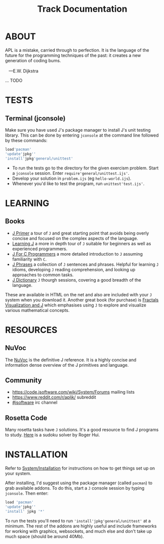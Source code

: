 # -*- mode: org -*-
#+title: Track Documentation
#+options: toc:nil

* ABOUT 

#+BEGIN_VERSE
 APL is a mistake, carried through to perfection. It is the language of the future for the programming techniques of the past: it creates a new generation of coding bums.

    ---E.W. Dijkstra
#+END_VERSE

... TODO

* TESTS

** Terminal (jconsole)

Make sure you have used J's package manager to install J's unit
testing library. This can be done by entering ~jconsole~ at the
command line followed by these commands:

#+BEGIN_SRC j :session :exports code
load'pacman'
'update'jpkg''
'install'jpkg'general/unittest'
#+END_SRC

- To run the tests go to the directory for the given exercism
  problem. Start a ~jconsole~ session. Enter
  ~require'general/unittest.ijs'~.
- Develop your solution in ~problem.ijs~ (eg ~hello-world.ijs~).
- Whenever you'd like to test the program, run ~unittest'test.ijs'~.


* LEARNING

** Books

- [[https://www.jsoftware.com/help/primer/contents.htm][J Primer]] a tour of ~J~ and great starting point that avoids being
  overly concise and focused on the complex aspects of the language.
- [[https://www.jsoftware.com/help/learning/contents.htm][Learning J]] a more in depth tour of ~J~ suitable for beginners as
  well as experienced programmers.
- [[https://www.jsoftware.com/help/jforc/contents.htm][J For C Programmers]] a more detailed introduction to ~J~ assuming
  familiarity with ~C~.
- [[https://www.jsoftware.com/help/phrases/contents.htm][J Phrases]] a collection of ~J~ sentences and phrases. Helpful for
  learning ~J~ idioms, developing ~J~ reading comprehension, and
  looking up approaches to common tasks.
- [[https://www.jsoftware.com/help/dictionary/contents.htm][J Dictionary]] ~J~ thourgh sessions, covering a good breadth of the
  language.

These are available in HTML on the net and also are included with your
~J~ system when you download it. Another great book (for purchase) is
[[https://books.google.ca/books?id=Qs2kCwAAQBAJ&printsec=frontcover&source=gbs_ge_summary_r&cad=0#v=onepage&q&f=false][Fractals Visualization and J]] which emphasises using ~J~ to explore and
visualize various mathematical concepts.


* RESOURCES

** NuVoc

The [[https://code.jsoftware.com/wiki/NuVoc][NuVoc]] is the definitive J reference. It is a highly concise and
information dense overview of the J primitives and language.

** Community

- https://code.jsoftware.com/wiki/System/Forums mailing lists
- https://www.reddit.com/r/apljk/ subreddit
- [[http://webchat.freenode.net/?channels=jsoftware][#jsoftware]] irc channel

** Rosetta Code

Many rosetta tasks have ~J~ solutions. It's a good resource to find J
programs to study. [[https://rosettacode.org/wiki/Sudoku#J][Here]] is a sudoku solver by Roger Hui.
  

* INSTALLATION

Refer to [[https://code.jsoftware.com/wiki/System/Installation][System/Installation]] for instructions on how to get things set
up on your system.

After installing, I'd suggest using the package manager (called
~pacman~) to grab available addons. To do this, start a ~J~ console
session by typing ~jconsole~. Then enter:

#+BEGIN_SRC j :session :exports code
load 'pacman'
'update'jpkg''
'install' jpkg '*'
#+END_SRC

To run the tests you'll need to run ~'install'jpkg'general/unittest'~
at a minimum. The rest of the addons are highly useful and include
frameworks for working with graphics, websockets, and much else and
don't take up much space (should be around 40Mb).
